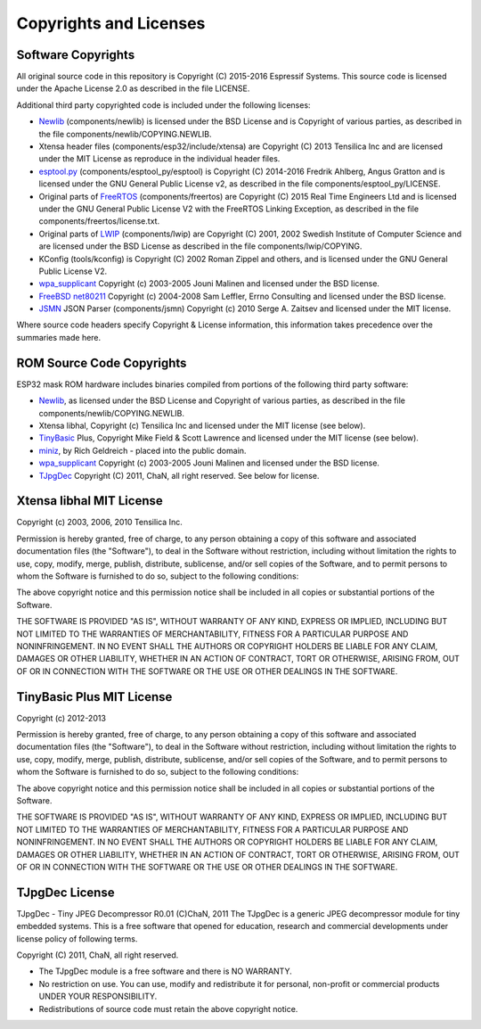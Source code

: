 Copyrights and Licenses
***********************

Software Copyrights
===================

All original source code in this repository is Copyright (C) 2015-2016
Espressif Systems. This source code is licensed under the Apache
License 2.0 as described in the file LICENSE.

Additional third party copyrighted code is included under the following licenses:

* Newlib_ (components/newlib) is licensed under the BSD License and is Copyright of various parties, as described in the file components/newlib/COPYING.NEWLIB.

* Xtensa header files (components/esp32/include/xtensa) are Copyright (C) 2013 Tensilica Inc and are licensed under the MIT License as reproduce in the individual header files.

* `esptool.py`_ (components/esptool_py/esptool) is Copyright (C) 2014-2016 Fredrik Ahlberg, Angus Gratton and is licensed under the GNU General Public License v2, as described in the file components/esptool_py/LICENSE.

* Original parts of FreeRTOS_ (components/freertos) are Copyright (C) 2015 Real Time Engineers Ltd and is licensed under the GNU General Public License V2 with the FreeRTOS Linking Exception, as described in the file components/freertos/license.txt.

* Original parts of LWIP_ (components/lwip) are Copyright (C) 2001, 2002 Swedish Institute of Computer Science and are licensed under the BSD License as described in the file components/lwip/COPYING.

* KConfig (tools/kconfig) is Copyright (C) 2002 Roman Zippel and others, and is licensed under the GNU General Public License V2.

* `wpa_supplicant`_ Copyright (c) 2003-2005 Jouni Malinen and licensed under the BSD license.

* `FreeBSD net80211`_ Copyright (c) 2004-2008 Sam Leffler, Errno Consulting and licensed under the BSD license.

* `JSMN`_ JSON Parser (components/jsmn) Copyright (c) 2010 Serge A. Zaitsev and licensed under the MIT license.

Where source code headers specify Copyright & License information, this information takes precedence over the summaries made here.

ROM Source Code Copyrights
==========================

ESP32 mask ROM hardware includes binaries compiled from portions of the following third party software:

* Newlib_, as licensed under the BSD License and Copyright of various parties, as described in the file components/newlib/COPYING.NEWLIB.

* Xtensa libhal, Copyright (c) Tensilica Inc and licensed under the MIT license (see below).

* TinyBasic_ Plus, Copyright Mike Field & Scott Lawrence and licensed under the MIT license (see below).

* miniz_, by Rich Geldreich - placed into the public domain.

* `wpa_supplicant`_ Copyright (c) 2003-2005 Jouni Malinen and licensed under the BSD license.

* TJpgDec_ Copyright (C) 2011, ChaN, all right reserved. See below for license.

Xtensa libhal MIT License
=========================

Copyright (c) 2003, 2006, 2010 Tensilica Inc.

Permission is hereby granted, free of charge, to any person obtaining
a copy of this software and associated documentation files (the
"Software"), to deal in the Software without restriction, including
without limitation the rights to use, copy, modify, merge, publish,
distribute, sublicense, and/or sell copies of the Software, and to
permit persons to whom the Software is furnished to do so, subject to
the following conditions:

The above copyright notice and this permission notice shall be included
in all copies or substantial portions of the Software.

THE SOFTWARE IS PROVIDED "AS IS", WITHOUT WARRANTY OF ANY KIND,
EXPRESS OR IMPLIED, INCLUDING BUT NOT LIMITED TO THE WARRANTIES OF
MERCHANTABILITY, FITNESS FOR A PARTICULAR PURPOSE AND NONINFRINGEMENT.
IN NO EVENT SHALL THE AUTHORS OR COPYRIGHT HOLDERS BE LIABLE FOR ANY
CLAIM, DAMAGES OR OTHER LIABILITY, WHETHER IN AN ACTION OF CONTRACT,
TORT OR OTHERWISE, ARISING FROM, OUT OF OR IN CONNECTION WITH THE
SOFTWARE OR THE USE OR OTHER DEALINGS IN THE SOFTWARE.

TinyBasic Plus MIT License
==========================

Copyright (c) 2012-2013

Permission is hereby granted, free of charge, to any person obtaining a copy of this software and associated documentation files (the "Software"), to deal in the Software without restriction, including without limitation the rights to use, copy, modify, merge, publish, distribute, sublicense, and/or sell copies of the Software, and to permit persons to whom the Software is furnished to do so, subject to the following conditions:

The above copyright notice and this permission notice shall be included in all copies or substantial portions of the Software.

THE SOFTWARE IS PROVIDED "AS IS", WITHOUT WARRANTY OF ANY KIND, EXPRESS OR IMPLIED, INCLUDING BUT NOT LIMITED TO THE WARRANTIES OF MERCHANTABILITY, FITNESS FOR A PARTICULAR PURPOSE AND NONINFRINGEMENT. IN NO EVENT SHALL THE AUTHORS OR COPYRIGHT HOLDERS BE LIABLE FOR ANY CLAIM, DAMAGES OR OTHER LIABILITY, WHETHER IN AN ACTION OF CONTRACT, TORT OR OTHERWISE, ARISING FROM, OUT OF OR IN CONNECTION WITH THE SOFTWARE OR THE USE OR OTHER DEALINGS IN THE SOFTWARE.

TJpgDec License
===============
TJpgDec - Tiny JPEG Decompressor R0.01                       (C)ChaN, 2011
The TJpgDec is a generic JPEG decompressor module for tiny embedded systems.
This is a free software that opened for education, research and commercial
developments under license policy of following terms.

Copyright (C) 2011, ChaN, all right reserved.

* The TJpgDec module is a free software and there is NO WARRANTY.
* No restriction on use. You can use, modify and redistribute it for personal, non-profit or commercial products UNDER YOUR RESPONSIBILITY.
* Redistributions of source code must retain the above copyright notice.


.. _Newlib: https://sourceware.org/newlib/
.. _FreeRTOS: http://freertos.org/
.. _esptool.py: https://github.com/espressif/esptool
.. _LWIP: http://savannah.nongnu.org/projects/lwip/
.. _TinyBasic: https://github.com/BleuLlama/TinyBasicPlus
.. _miniz: https://code.google.com/archive/p/miniz/
.. _wpa_supplicant: http://w1.fi/wpa_supplicant/
.. _FreeBSD net80211: https://github.com/freebsd/freebsd/tree/master/sys/net80211
.. _TJpgDec: http://elm-chan.org/fsw/tjpgd/00index.html
.. _JSMN: http://zserge.com/jsmn.html
